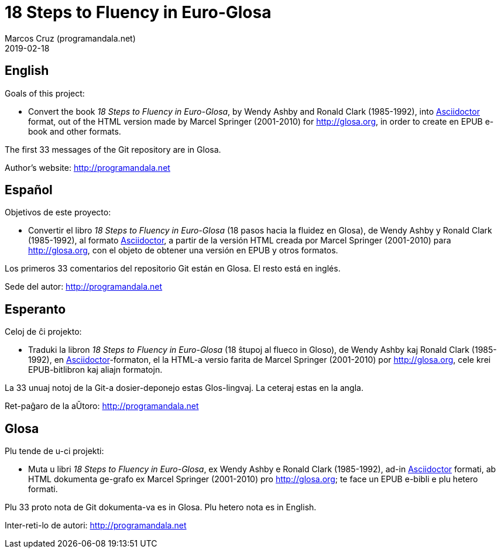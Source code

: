 = 18 Steps to Fluency in Euro-Glosa
:author: Marcos Cruz (programandala.net)
:revdate: 2019-02-18

== English

Goals of this project:

- Convert the book _18 Steps to Fluency in Euro-Glosa_, by Wendy Ashby
  and Ronald Clark (1985-1992), into
  http://asciidoctor.org[Asciidoctor] format, out of the HTML version
  made by Marcel Springer (2001-2010) for http://glosa.org, in order
  to create en EPUB e-book and other formats.

The first 33 messages of the Git repository are in Glosa.

Author's website: http://programandala.net

== Español

Objetivos de este proyecto:

- Convertir el libro _18 Steps to Fluency in Euro-Glosa_ (18 pasos
  hacia la fluidez en Glosa), de Wendy Ashby y Ronald Clark
  (1985-1992), al formato http://asciidoctor.org[Asciidoctor], a
  partir de la versión HTML creada por Marcel Springer (2001-2010)
  para http://glosa.org, con el objeto de obtener una versión en EPUB
  y otros formatos.

Los primeros 33 comentarios del repositorio Git están en Glosa. El
resto está en inglés.

Sede del autor: http://programandala.net

== Esperanto

Celoj de ĉi projekto:

- Traduki la libron _18 Steps to Fluency in Euro-Glosa_ (18 ŝtupoj al
  flueco in Gloso), de Wendy Ashby kaj Ronald Clark (1985-1992), en
  http://asciidoctor.org[Asciidoctor]-formaton, el la HTML-a versio
  farita de Marcel Springer (2001-2010) por http://glosa.org, cele
  krei EPUB-bitlibron kaj aliajn formatojn.

La 33 unuaj notoj de la Git-a dosier-deponejo estas Glos-lingvaj. La
ceteraj estas en la angla.

Ret-paĝaro de la aŬtoro: http://programandala.net

== Glosa

Plu tende de u-ci projekti:

- Muta u libri _18 Steps to Fluency in Euro-Glosa_, ex Wendy Ashby e
  Ronald Clark (1985-1992), ad-in http://asciidoctor.org[Asciidoctor]
  formati, ab HTML dokumenta ge-grafo ex Marcel Springer (2001-2010)
  pro http://glosa.org; te face un EPUB e-bibli e plu hetero formati.

Plu 33 proto nota de Git dokumenta-va es in Glosa. Plu hetero nota es
in English.

Inter-reti-lo de autori: http://programandala.net
